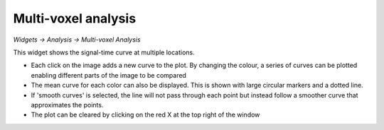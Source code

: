 Multi-voxel analysis
====================

*Widgets -> Analysis -> Multi-voxel Analysis*

This widget shows the signal-time curve at multiple locations.

.. image:: screenshots/curve_compare_single.png

- Each click on the image adds a new curve to the plot. By changing
  the colour, a series of curves can be plotted enabling different parts of the image to be compared

- The mean curve for each color can also be displayed. This is shown with large circular markers and 
  a dotted line.

- If 'smooth curves' is selected, the line will not pass through each point but instead follow a smoother
  curve that approximates the points.

- The plot can be cleared by clicking on the red X at the top right of the window

.. image:: screenshots/curve_compare_multiple.png
